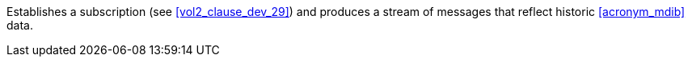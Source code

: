 // DEV-32 Transaction Summary

Establishes a subscription (see <<vol2_clause_dev_29>>) and produces a stream of messages that reflect historic <<acronym_mdib>> data.